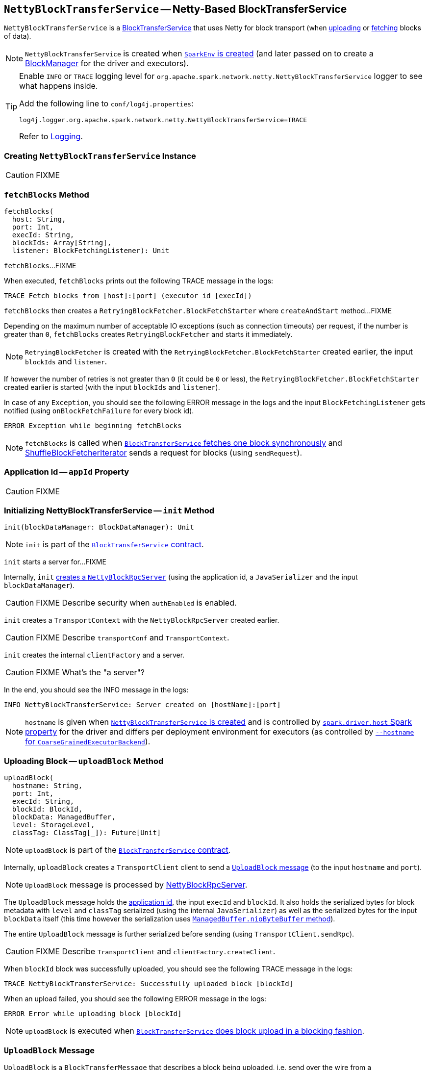 == [[NettyBlockTransferService]] `NettyBlockTransferService` -- Netty-Based BlockTransferService

`NettyBlockTransferService` is a link:spark-blocktransferservice.adoc[BlockTransferService] that uses Netty for block transport (when <<uploadBlock, uploading>> or <<fetchBlocks, fetching>> blocks of data).

NOTE: `NettyBlockTransferService` is created when link:spark-SparkEnv.adoc#NettyBlockTransferService[`SparkEnv` is created] (and later passed on to create a link:spark-BlockManager.adoc#creating-instance[BlockManager] for the driver and executors).

[TIP]
====
Enable `INFO` or `TRACE` logging level for `org.apache.spark.network.netty.NettyBlockTransferService` logger to see what happens inside.

Add the following line to `conf/log4j.properties`:

```
log4j.logger.org.apache.spark.network.netty.NettyBlockTransferService=TRACE
```

Refer to link:spark-logging.adoc[Logging].
====

=== [[creating-instance]] Creating `NettyBlockTransferService` Instance

CAUTION: FIXME

=== [[fetchBlocks]] `fetchBlocks` Method

[source, scala]
----
fetchBlocks(
  host: String,
  port: Int,
  execId: String,
  blockIds: Array[String],
  listener: BlockFetchingListener): Unit
----

`fetchBlocks`...FIXME

When executed, `fetchBlocks` prints out the following TRACE message in the logs:

```
TRACE Fetch blocks from [host]:[port] (executor id [execId])
```

`fetchBlocks` then creates a `RetryingBlockFetcher.BlockFetchStarter` where `createAndStart` method...FIXME

Depending on the maximum number of acceptable IO exceptions (such as connection timeouts) per request, if the number is greater than `0`, `fetchBlocks` creates `RetryingBlockFetcher` and starts it immediately.

NOTE: `RetryingBlockFetcher` is created with the `RetryingBlockFetcher.BlockFetchStarter` created earlier, the input `blockIds` and `listener`.

If however the number of retries is not greater than `0` (it could be `0` or less), the `RetryingBlockFetcher.BlockFetchStarter` created earlier is started (with the input `blockIds` and `listener`).

In case of any `Exception`, you should see the following ERROR message in the logs and the input `BlockFetchingListener` gets notified (using `onBlockFetchFailure` for every block id).

```
ERROR Exception while beginning fetchBlocks
```

NOTE: `fetchBlocks` is called when link:spark-blocktransferservice.adoc#fetchBlockSync[`BlockTransferService` fetches one block synchronously] and link:spark-ShuffleBlockFetcherIterator.adoc[ShuffleBlockFetcherIterator] sends a request for blocks (using `sendRequest`).

=== [[appId]] Application Id -- `appId` Property

CAUTION: FIXME

=== [[init]] Initializing NettyBlockTransferService -- `init` Method

[source, scala]
----
init(blockDataManager: BlockDataManager): Unit
----

NOTE: `init` is part of the link:spark-blocktransferservice.adoc#contract[`BlockTransferService` contract].

`init` starts a server for...FIXME

Internally, `init` link:spark-NettyBlockRpcServer.adoc#creating-instance[creates a `NettyBlockRpcServer`] (using the application id, a `JavaSerializer` and the input `blockDataManager`).

CAUTION: FIXME Describe security when `authEnabled` is enabled.

`init` creates a `TransportContext` with the `NettyBlockRpcServer` created earlier.

CAUTION: FIXME Describe `transportConf` and `TransportContext`.

`init` creates the internal `clientFactory` and a server.

CAUTION: FIXME What's the "a server"?

In the end, you should see the INFO message in the logs:

```
INFO NettyBlockTransferService: Server created on [hostName]:[port]
```

NOTE: `hostname` is given when link:spark-SparkEnv.adoc#NettyBlockTransferService[`NettyBlockTransferService` is created] and is controlled by link:spark-driver.adoc#spark_driver_host[`spark.driver.host` Spark property] for the driver and differs per deployment environment for executors (as controlled by link:spark-CoarseGrainedExecutorBackend.adoc#main[`--hostname` for `CoarseGrainedExecutorBackend`]).

=== [[uploadBlock]] Uploading Block -- `uploadBlock` Method

[source, scala]
----
uploadBlock(
  hostname: String,
  port: Int,
  execId: String,
  blockId: BlockId,
  blockData: ManagedBuffer,
  level: StorageLevel,
  classTag: ClassTag[_]): Future[Unit]
----

NOTE: `uploadBlock` is part of the link:spark-blocktransferservice.adoc#contract[`BlockTransferService` contract].

Internally, `uploadBlock` creates a `TransportClient` client to send a <<UploadBlock, `UploadBlock` message>> (to the input `hostname` and `port`).

NOTE: `UploadBlock` message is processed by link:spark-NettyBlockRpcServer.adoc[NettyBlockRpcServer].

The `UploadBlock` message holds the <<appId, application id>>, the input `execId` and `blockId`. It also holds the serialized bytes for block metadata with `level` and `classTag` serialized (using the internal `JavaSerializer`) as well as the serialized bytes for the input `blockData` itself (this time however the serialization uses link:spark-BlockDataManager.adoc#ManagedBuffer[`ManagedBuffer.nioByteBuffer` method]).

The entire `UploadBlock` message is further serialized before sending (using `TransportClient.sendRpc`).

CAUTION: FIXME Describe `TransportClient` and `clientFactory.createClient`.

When `blockId` block was successfully uploaded, you should see the following TRACE message in the logs:

```
TRACE NettyBlockTransferService: Successfully uploaded block [blockId]
```

When an upload failed, you should see the following ERROR message in the logs:

```
ERROR Error while uploading block [blockId]
```

NOTE: `uploadBlock` is executed when link:spark-blocktransferservice.adoc#uploadBlockSync[`BlockTransferService` does block upload in a blocking fashion].

=== [[UploadBlock]] `UploadBlock` Message

`UploadBlock` is a `BlockTransferMessage` that describes a block being uploaded, i.e. send over the wire from a <<uploadBlock, NettyBlockTransferService>> to a link:spark-NettyBlockRpcServer.adoc#UploadBlock[NettyBlockRpcServer].

.`UploadBlock` Attributes
[cols="1,2",options="header",width="100%"]
|===
| Attribute | Description
| `appId` | The application id (the block belongs to)
| `execId` | The executor id
| `blockId` | The block id
| `metadata` |
| `blockData` | The block data as an array of bytes
|===

As an `Encodable`, `UploadBlock` can calculate the encoded size and do encoding and decoding itself to or from a `ByteBuf`, respectively.

